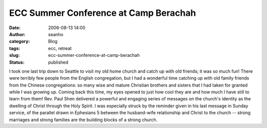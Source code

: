 ECC Summer Conference at Camp Berachah
######################################
:date: 2006-08-13 14:00
:author: seanho
:category: Blog
:tags: ecc, retreat
:slug: ecc-summer-conference-at-camp-berachah
:status: published

I took one last trip down to Seattle to visit my old home church and
catch up with old friends; it was so much fun! There were terribly few
people from the English congregation, but I had a wonderful time
catching up with old family friends from the Chinese congregations: so
many wise and mature Christian brothers and sisters that I had taken for
granted while I was growing up. Coming back this time, my eyes opened to
just how cool they are and how much I have still to learn from them!
Rev. Paul Shen delivered a powerful and engaging series of messages on
the church's identity as the dwelling of Christ through the Holy Spirit.
I was especially struck by the reminder given in his last message in
Sunday service, of the parallel drawn in Ephesians 5 between the
husband-wife relationship and Christ to the church -- strong marriages
and strong families are the building blocks of a strong church.
